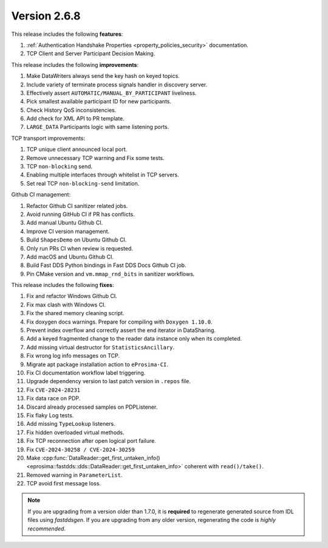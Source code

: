 Version 2.6.8
^^^^^^^^^^^^^

This release includes the following **features**:

#. :ref:`Authentication Handshake Properties <property_policies_security>` documentation.
#. TCP Client and Server Participant Decision Making.

This release includes the following **improvements**:

#. Make DataWriters always send the key hash on keyed topics.
#. Include variety of terminate process signals handler in discovery server.
#. Effectively assert ``AUTOMATIC/MANUAL_BY_PARTICIPANT`` liveliness.
#. Pick smallest available participant ID for new participants.
#. Check History QoS inconsistencies.
#. Add check for XML API to PR template.
#. ``LARGE_DATA`` Participants logic with same listening ports.

TCP transport improvements:

#. TCP unique client announced local port.
#. Remove unnecessary TCP warning and Fix some tests.
#. TCP ``non-blocking`` send.
#. Enabling multiple interfaces through whitelist in TCP servers.
#. Set real TCP ``non-blocking-send`` limitation.

Github CI management:

#. Refactor Github CI sanitizer related jobs.
#. Avoid running GitHub CI if PR has conflicts.
#. Add manual Ubuntu Github CI.
#. Improve CI version management.
#. Build ``ShapesDemo`` on Ubuntu Github CI.
#. Only run PRs CI when review is requested.
#. Add macOS and Ubuntu Github CI.
#. Build Fast DDS Python bindings in Fast DDS Docs Github CI job.
#. Pin CMake version and ``vm.mmap_rnd_bits`` in sanitizer workflows.

This release includes the following **fixes**:

#. Fix and refactor Windows Github CI.
#. Fix max clash with Windows CI.
#. Fix the shared memory cleaning script.
#. Fix doxygen docs warnings. Prepare for compiling with ``Doxygen 1.10.0``.
#. Prevent index overflow and correctly assert the end iterator in DataSharing.
#. Add a keyed fragmented change to the reader data instance only when its completed.
#. Add missing virtual destructor for ``StatisticsAncillary``.
#. Fix wrong log info messages on TCP.
#. Migrate apt package installation action to ``eProsima-CI``.
#. Fix CI documentation workflow label triggering.
#. Upgrade dependency version to last patch version in ``.repos`` file.
#. Fix ``CVE-2024-28231``
#. Fix data race on PDP.
#. Discard already processed samples on PDPListener.
#. Fix flaky Log tests.
#. Add missing ``TypeLookup`` listeners.
#. Fix hidden overloaded virtual methods.
#. Fix TCP reconnection after open logical port failure.
#. Fix ``CVE-2024-30258 / CVE-2024-30259``
#. Make :cpp:func:`DataReader::get_first_untaken_info()<eprosima::fastdds::dds::DataReader::get_first_untaken_info>` coherent with ``read()/take()``.
#. Removed warning in ``ParameterList``.
#. TCP avoid first message loss.

.. note::
  If you are upgrading from a version older than 1.7.0, it is **required** to regenerate generated source from IDL
  files using *fastddsgen*.
  If you are upgrading from any older version, regenerating the code is *highly recommended*.
